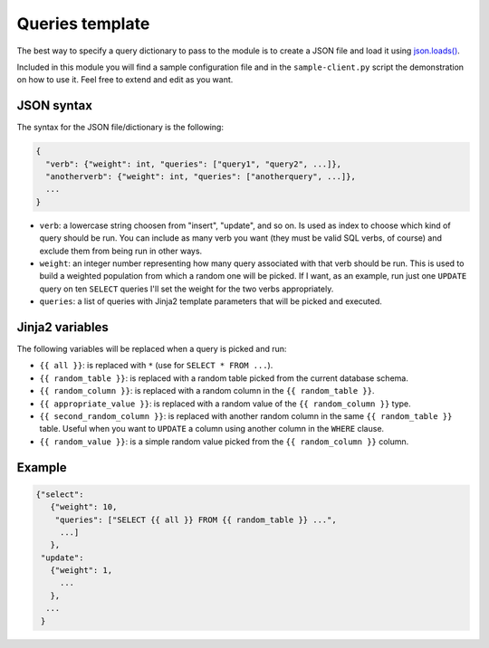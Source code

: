 .. _queries-template:

Queries template
================

The best way to specify a query dictionary to pass to the module is to create a JSON file and load it using `json.loads()`_.

Included in this module you will find a sample configuration file and in the ``sample-client.py`` script the demonstration on how to use it. Feel free to extend and edit as you want.

JSON syntax
-----------

The syntax for the JSON file/dictionary is the following:

.. code-block:: javascript

    {
      "verb": {"weight": int, "queries": ["query1", "query2", ...]},
      "anotherverb": {"weight": int, "queries": ["anotherquery", ...]},
      ...
    }

* ``verb``: a lowercase string choosen from "insert", "update", and so on.
  Is used as index to choose which kind of query should be run.
  You can include as many verb you want (they must be valid SQL verbs, 
  of course) and exclude them from being run in other ways.

* ``weight``: an integer number representing how many query associated with 
  that verb should be run. This is used to build a weighted population from
  which a random one will be picked. If I want, as an example, run just one
  ``UPDATE`` query on ten ``SELECT`` queries I'll set the weight for the two
  verbs appropriately.

* ``queries``: a list of queries with Jinja2 template parameters that will
  be picked and executed.

Jinja2 variables
----------------

The following variables will be replaced when a query is picked and run:

* ``{{ all }}``: is replaced with ``*`` (use for ``SELECT * FROM ...``).
* ``{{ random_table }}``: is replaced with a random table picked from
  the current database schema.
* ``{{ random_column }}``: is replaced with a random column in the 
  ``{{ random_table }}``.
* ``{{ appropriate_value }}``: is replaced with a random value of the 
  ``{{ random_column }}`` type.
* ``{{ second_random_column }}``: is replaced with another random column in
  the same ``{{ random_table }}`` table. Useful when you want to ``UPDATE``
  a column using another column in the ``WHERE`` clause.
* ``{{ random_value }}``: is a simple random value picked from the 
  ``{{ random_column }}`` column.

Example
-------

.. code-block:: guess

    {"select":
       {"weight": 10,
        "queries": ["SELECT {{ all }} FROM {{ random_table }} ...",
         ...]
       },
     "update":
       {"weight": 1,
         ...
       },
      ...
     }

.. _json.loads(): https://docs.python.org/2/library/json.html#json.loads
